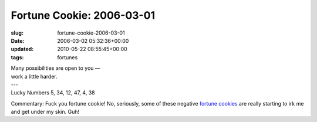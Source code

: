 Fortune Cookie: 2006-03-01
==========================

:slug: fortune-cookie-2006-03-01
:date: 2006-03-02 05:32:36+00:00
:updated: 2010-05-22 08:55:45+00:00
:tags: fortunes

.. container:: u-text-center

    | Many possibilities are open to you —
    | work a little harder.
    | ---
    | Lucky Numbers 5, 34, 12, 47, 4, 38

Commentary: Fuck you fortune cookie! No, seriously, some of these
negative
`fortune <link://slug/fortune-cookie-2006-02-25>`__
`cookies <link://slug/fortune-cookie-2006-02-08>`__
are really starting to irk me and get under my skin. Guh!
